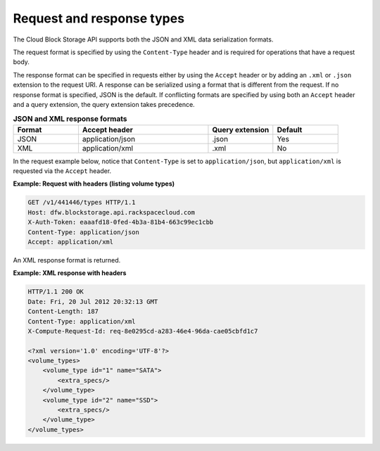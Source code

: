 .. _request-response-types:

==========================
Request and response types
==========================

The Cloud Block Storage API supports both the JSON and XML data
serialization formats. 

The request format is specified by using the
``Content-Type`` header and is required for operations that have a request
body. 

The response format can be specified in requests either by using
the ``Accept`` header or by adding an ``.xml`` or ``.json`` extension to
the request URI. A
response  can be serialized using a format that is different from the request.
If no response format is specified, JSON is the default. If conflicting
formats are specified by using both an ``Accept`` header and a query
extension, the query extension takes precedence.

.. list-table:: **JSON and XML response formats**
   :widths: 10 20 10 10
   :header-rows: 1

   * - Format
     - Accept header
     - Query extension
     - Default
   * - JSON
     - application/json
     - .json
     - Yes
   * - XML
     - application/xml
     - .xml
     - No


In the request example below, notice that ``Content-Type`` is set to
``application/json``, but ``application/xml`` is requested via the
``Accept`` header.

**Example: Request with headers (listing volume types)**

.. code::

     GET /v1/441446/types HTTP/1.1
     Host: dfw.blockstorage.api.rackspacecloud.com
     X-Auth-Token: eaaafd18-0fed-4b3a-81b4-663c99ec1cbb
     Content-Type: application/json
     Accept: application/xml

An XML response format is returned.

**Example: XML response with headers**

.. code::

      HTTP/1.1 200 OK
      Date: Fri, 20 Jul 2012 20:32:13 GMT
      Content-Length: 187
      Content-Type: application/xml
      X-Compute-Request-Id: req-8e0295cd-a283-46e4-96da-cae05cbfd1c7

      <?xml version='1.0' encoding='UTF-8'?>
      <volume_types>
          <volume_type id="1" name="SATA">
              <extra_specs/>
          </volume_type>
          <volume_type id="2" name="SSD">
              <extra_specs/>
          </volume_type>
      </volume_types>
